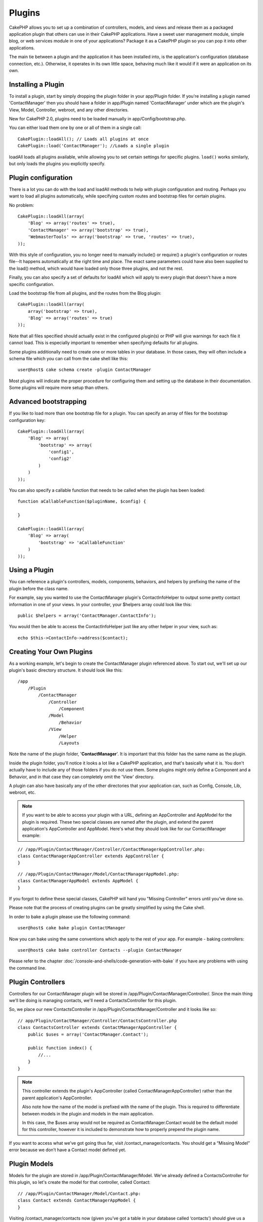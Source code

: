 Plugins
#######

CakePHP allows you to set up a combination of controllers, models,
and views and release them as a packaged application plugin that
others can use in their CakePHP applications. Have a sweet user
management module, simple blog, or web services module in one of
your applications? Package it as a CakePHP plugin so you can pop it
into other applications.

The main tie between a plugin and the application it has been
installed into, is the application's configuration (database
connection, etc.). Otherwise, it operates in its own little space,
behaving much like it would if it were an application on its own.

Installing a Plugin
===================

To install a plugin, start by simply dropping the plugin folder in 
your app/Plugin folder. If you're installing a plugin named 
'ContactManager' then you should have a folder in app/Plugin
named 'ContactManager' under which are the plugin's View, Model, 
Controller, webroot, and any other directories.

New for CakePHP 2.0, plugins need to be loaded manually in 
app/Config/bootstrap.php.

You can either load them one by one or all of them in a single call::

    CakePlugin::loadAll(); // Loads all plugins at once
    CakePlugin::load('ContactManager'); //Loads a single plugin


loadAll loads all plugins available, while allowing you to set certain
settings for specific plugins. ``load()`` works similarly, but only loads the 
plugins you explicitly specify.

Plugin configuration
====================

There is a lot you can do with the load and loadAll methods to help with
plugin configuration and routing. Perhaps you want to load all plugins 
automatically, while specifying custom routes and bootstrap files for
certain plugins.

No problem::

    CakePlugin::loadAll(array(
        'Blog' => array('routes' => true),
        'ContactManager' => array('bootstrap' => true),
        'WebmasterTools' => array('bootstrap' => true, 'routes' => true),
    ));

With this style of configuration, you no longer need to manually 
include() or require() a plugin's configuration or routes file--It happens 
automatically at the right time and place. The exact same parameters could 
have also been supplied to the load() method, which would have loaded only those
three plugins, and not the rest.

Finally, you can also specify a set of defaults for loadAll which will apply to
every plugin that doesn't have a more specific configuration.

Load the bootstrap file from all plugins, and the routes from the Blog plugin::
    
    CakePlugin::loadAll(array(
        array('bootstrap' => true),
        'Blog' => array('routes' => true)
    ));


Note that all files specified should actually exist in the configured 
plugin(s) or PHP will give warnings for each file it cannot load. This is
especially important to remember when specifying defaults for all plugins.

Some plugins additionally need to create one or more tables in your database. In
those cases, they will often include a schema file which you can
call from the cake shell like this::

    user@host$ cake schema create -plugin ContactManager

Most plugins will indicate the proper procedure for configuring
them and setting up the database in their documentation. Some
plugins will require more setup than others.

Advanced bootstrapping
======================

If you like to load more than one bootstrap file for a plugin. You can specify
an array of files for the bootstrap configuration key::

    CakePlugin::loadAll(array(
        'Blog' => array(
            'bootstrap' => array(
                'config1',
                'config2'
            )
        )
    ));

You can also specify a callable function that needs to be called when the plugin
has been loaded::


    function aCallableFunction($pluginName, $config) {
        
    }

    CakePlugin::loadAll(array(
        'Blog' => array(
            'bootstrap' => 'aCallableFunction'
        )
    ));

Using a Plugin
==============

You can reference a plugin's controllers, models, components, 
behaviors, and helpers by prefixing the name of the plugin before
the class name.

For example, say you wanted to use the ContactManager plugin's
ContactInfoHelper to output some pretty contact information in
one of your views. In your controller, your $helpers array
could look like this::

    public $helpers = array('ContactManager.ContactInfo');

You would then be able to access the ContactInfoHelper just like
any other helper in your view, such as::

    echo $this->ContactInfo->address($contact);


Creating Your Own Plugins
=========================

As a working example, let's begin to create the ContactManager
plugin referenced above. To start out, we'll set up our plugin's
basic directory structure. It should look like this::

    /app
        /Plugin
            /ContactManager
                /Controller
                    /Component
                /Model
                    /Behavior
                /View
                    /Helper
                    /Layouts
                    
Note the name of the plugin folder, '**ContactManager**'. It is important
that this folder has the same name as the plugin.

Inside the plugin folder, you'll notice it looks a lot like a CakePHP
application, and that's basically what it is. You don't actually have to
include any of those folders if you do not use them. Some plugins might
only define a Component and a Behavior, and in that case they can completely
omit the 'View' directory.

A plugin can also have basically any of the other directories that your 
application can, such as Config, Console, Lib, webroot, etc.

.. note::

    If you want to be able to access your plugin with a URL, defining
    an AppController and AppModel for the plugin is required. These 
    two special classes are named after the plugin, and extend the 
    parent application's AppController and AppModel. Here's what they 
    should look like for our ContactManager example:

::

    // /app/Plugin/ContactManager/Controller/ContactManagerAppController.php:
    class ContactManagerAppController extends AppController {
    }

::

    // /app/Plugin/ContactManager/Model/ContactManagerAppModel.php:
    class ContactManagerAppModel extends AppModel {
    }

If you forgot to define these special classes, CakePHP will hand
you "Missing Controller" errors until you’ve done so.

Please note that the process of creating plugins can be greatly
simplified by using the Cake shell.

In order to bake a plugin please use the following command::

    user@host$ cake bake plugin ContactManager

Now you can bake using the same conventions which apply to the rest
of your app. For example - baking controllers::

    user@host$ cake bake controller Contacts --plugin ContactManager

Please refer to the chapter
:doc:`/console-and-shells/code-generation-with-bake` if you
have any problems with using the command line.


Plugin Controllers
==================

Controllers for our ContactManager plugin will be stored in
/app/Plugin/ContactManager/Controller/. Since the main thing we'll 
be doing is managing contacts, we'll need a ContactsController for 
this plugin.

So, we place our new ContactsController in
/app/Plugin/ContactManager/Controller and it looks like so::

    // app/Plugin/ContactManager/Controller/ContactsController.php
    class ContactsController extends ContactManagerAppController {
        public $uses = array('ContactManager.Contact');

        public function index() {
            //...
        }
    }

.. note::

    This controller extends the plugin's AppController (called
    ContactManagerAppController) rather than the parent application's
    AppController.

    Also note how the name of the model is prefixed with the name of
    the plugin. This is required to differentiate between models in 
    the plugin and models in the main application.

    In this case, the $uses array would not be required as 
    ContactManager.Contact would be the default model for this
    controller, however it is included to demonstrate how to
    properly prepend the plugin name.

If you want to access what we’ve got going thus far, visit
/contact_manager/contacts. You should get a “Missing Model” error
because we don’t have a Contact model defined yet.

.. _plugin-models:

Plugin Models
=============

Models for the plugin are stored in /app/Plugin/ContactManager/Model.
We've already defined a ContactsController for this plugin, so let's 
create the model for that controller, called Contact::

    // /app/Plugin/ContactManager/Model/Contact.php:
    class Contact extends ContactManagerAppModel {
    }

Visiting /contact_manager/contacts now (given you’ve got a table in your
database called ‘contacts’) should give us a “Missing View” error. 
Let’s create that next.

.. note::

    If you need to reference a model within your plugin, you need to
    include the plugin name with the model name, separated with a dot.

For example::

    // /app/Plugin/ContactManager/Model/Contact.php:
    class Contact extends ContactManagerAppModel {
        public $hasMany = array('ContactManager.AltName');
    }

If you would prefer that the array keys for the association not
have the plugin prefix on them, use the alternative syntax::

    // /app/Plugin/ContactManager/Model/Contact.php:
    class Contact extends ContactManagerAppModel {
            public $hasMany = array(
                    'AltName' => array(
                            'className' => 'ContactManager.AltName'
                    )
            );
    }

Plugin Views
============

Views behave exactly as they do in normal applications. Just place
them in the right folder inside of the /app/Plugin/[PluginName]/View/
folder. For our ContactManager plugin, we'll need a view for our
ContactsController::index() action, so let's include that as
well::

    // /app/Plugin/ContactManager/View/Contacts/index.ctp:
    <h1>Contacts</h1>
    <p>Following is a sortable list of your contacts</p>
    <!-- A sortable list of contacts would go here....-->

.. note::

    For information on how to use elements from a plugin, look up
    :ref:`view-elements`

Overriding plugin views from inside your application
----------------------------------------------------

You can override any plugin views from inside your app using
special paths. If you have a plugin called 'ContactManager' you 
can override the view files of the plugin with more application 
specific view logic by creating files using the following template
"app/View/Plugin/[Plugin]/[Controller]/[view].ctp". For the 
Contacts controller you could make the following file::

    /app/View/Plugin/ContactManager/Contacts/index.ctp

Creating this file, would allow you to override
"/app/Plugin/ContactManager/View/Contacts/index.ctp".

.. _plugin-assets:


Plugin assets
=============

A plugin's web assets (but not PHP files) can be served through the 
plugin's 'webroot' directory, just like the main application's assets::

    app/Plugin/ContactManager/webroot/
                                        css/
                                        js/
                                        img/
                                        flash/
                                        pdf/

You may put any type of file in any directory, just like a regular 
webroot. The only restriction is that ``MediaView`` needs to know 
the mime-type of that asset.

But keep in mind that handling static assets, such as images, Javascript
and CSS files of plugins, through the Dispatcher is incredibly inefficient.
It is very recommended to symlink them for production.
For example like this::

    ln -s app/Plugin/YourPlugin/webroot/css/yourplugin.css app/webroot/css/yourplugin.css

Linking to assets in plugins
----------------------------

Simply prepend /plugin_name/ to the beginning of a request for an
asset within that plugin, and it will work as if the asset were
in your application's webroot.

For example, linking to '/contact_manager/js/some_file.js'
would serve the asset 
'app/Plugin/ContactManager/webroot/js/some_file.js'.

.. note::

    It is important to note the **/your_plugin/** prefix before the
    asset path. That makes the magic happen!


Components, Helpers and Behaviors
=================================

A plugin can have Components, Helpers and Behaviors just like a
regular CakePHP application. You can even create plugins that
consist only of Components, Helpers or Behaviors which can be a 
great way to build reusable components that can easily be 
dropped into any project.

Building these components is exactly the same as building it within
a regular application, with no special naming convention.

Referring to your component from inside or outside of your plugin
requires only that you prefix the plugin name before the name of the
component. For example::

    // Component defined in 'ContactManager' plugin
    class ExampleComponent extends Component {
    }
    
    // within your controllers:
    public $components = array('ContactManager.Example'); 

The same technique applies to Helpers and Behaviors.

.. note::

    When creating Helpers you may find AppHelper is not automatically 
    available. You should declare the resources you need with Uses::
    
        // Declare use of AppHelper for your Plugin's Helper
        App::uses('AppHelper', 'View/Helper');

Expand Your Plugin
==================

This example created a good start for a plugin, but there is a lot
more that you can do. As a general rule, anything you can do with your
application, you can do inside of a plugin instead.

Go ahead, include some third-party libraries in 'Vendor', add some 
new shells to the cake console, and don't forget to create test cases 
so your plugin users can automatically test your plugin's functionality!

In our ContactManager example, we might create add/remove/edit/delete
actions in the ContactsController, implement validation in the Contact
model, and implement the functionality one might expect when managing
their contacts. It's up to you to decide what to implement in your
plugins. Just don't forget to share your code with the community so
that everyone can benefit from your awesome, reusable components!

Plugin Tips
===========

Once a plugin has been installed in /app/Plugin, you can access it
at the URL /plugin_name/controller_name/action. In our ContactManager
plugin example, we'd access our ContactsController at
/contact_manager/contacts.

Some final tips on working with plugins in your CakePHP
applications:


-  When you don't have a [Plugin]AppController and
   [Plugin]AppModel, you'll get missing Controller errors when trying
   to access a plugin controller.
-  You can define your own layouts for plugins, inside
   app/Plugin/[Plugin]/View/Layouts. Otherwise, plugins will use the
   layouts from the /app/View/Layouts folder by default.
-  You can do inter-plugin communication by using
   ``$this->requestAction('/plugin_name/controller_name/action');`` in your
   controllers.
-  If you use requestAction, make sure controller and model names
   are as unique as possible. Otherwise you might get PHP "redefined
   class ..." errors.



.. meta::
    :title lang=en: Plugins
    :keywords lang=en: plugin folder,configuration database,bootstrap,management module,little space,database connection,webroot,user management,contactmanager,array,config,cakephp,models,php,directories,blog,plugins,applications
